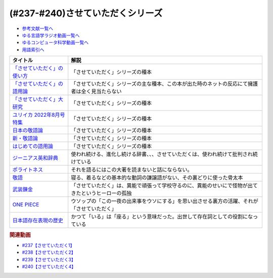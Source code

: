 .. _させていただくシリーズ参考文献:

.. :ref:`参考文献:させていただくシリーズ <させていただくシリーズ参考文献>`

(#237-#240)させていただくシリーズ
=============================================================

* `参考文献一覧へ </reference/>`_ 
* `ゆる言語学ラジオ動画一覧へ </videos/yurugengo_radio_list.html>`_ 
* `ゆるコンピュータ科学動画一覧へ </videos/yurucomputer_radio_list.html>`_ 
* `用語索引へ </genindex.html>`_ 
.. raw:: html

  <!--「させていただく」の使い方--><a href="https://www.amazon.co.jp/%E3%80%8C%E3%81%95%E3%81%9B%E3%81%A6%E3%81%84%E3%81%9F%E3%81%A0%E3%81%8F%E3%80%8D%E3%81%AE%E4%BD%BF%E3%81%84%E6%96%B9-%E6%97%A5%E6%9C%AC%E8%AA%9E%E3%81%A8%E6%95%AC%E8%AA%9E%E3%81%AE%E3%82%86%E3%81%8F%E3%81%88-%E8%A7%92%E5%B7%9D%E6%96%B0%E6%9B%B8-%E6%A4%8E%E5%90%8D-%E7%BE%8E%E6%99%BA-ebook/dp/B09NVC6RW6?__mk_ja_JP=%E3%82%AB%E3%82%BF%E3%82%AB%E3%83%8A&crid=W4OAWQPROH0L&keywords=%E6%A4%8E%E5%90%8D%E7%BE%8E%E6%99%BA&qid=1683735884&s=books&sprefix=%E6%A4%8E%E5%90%8D%E7%BE%8E%E6%99%BA%2Cstripbooks%2C209&sr=1-1&linkCode=li1&tag=takaoutputblo-22&linkId=912fc43d3e86b9c2de62c8b2f57b7daa&language=ja_JP&ref_=as_li_ss_il" target="_blank"><img border="0" src="//ws-fe.amazon-adsystem.com/widgets/q?_encoding=UTF8&ASIN=B09NVC6RW6&Format=_SL110_&ID=AsinImage&MarketPlace=JP&ServiceVersion=20070822&WS=1&tag=takaoutputblo-22&language=ja_JP" ></a><img src="https://ir-jp.amazon-adsystem.com/e/ir?t=takaoutputblo-22&language=ja_JP&l=li1&o=9&a=B09NVC6RW6" width="1" height="1" border="0" alt="" style="border:none !important; margin:0px !important;" />
  <!--「させていただく」の語用論--><a href="https://www.amazon.co.jp/%E3%80%8C%E3%81%95%E3%81%9B%E3%81%A6%E3%81%84%E3%81%9F%E3%81%A0%E3%81%8F%E3%80%8D%E3%81%AE%E8%AA%9E%E7%94%A8%E8%AB%96%E2%80%94%E4%BA%BA%E3%81%AF%E3%81%AA%E3%81%9C%E4%BD%BF%E3%81%84%E3%81%9F%E3%81%8F%E3%81%AA%E3%82%8B%E3%81%AE%E3%81%8B-%E6%A4%8E%E5%90%8D%E7%BE%8E%E6%99%BA/dp/4823410564?__mk_ja_JP=%E3%82%AB%E3%82%BF%E3%82%AB%E3%83%8A&crid=W4OAWQPROH0L&keywords=%E6%A4%8E%E5%90%8D%E7%BE%8E%E6%99%BA&qid=1683735884&s=books&sprefix=%E6%A4%8E%E5%90%8D%E7%BE%8E%E6%99%BA%2Cstripbooks%2C209&sr=1-2&linkCode=li1&tag=takaoutputblo-22&linkId=1bf0d68d0ea50fe19b0309bfacb87601&language=ja_JP&ref_=as_li_ss_il" target="_blank"><img border="0" src="//ws-fe.amazon-adsystem.com/widgets/q?_encoding=UTF8&ASIN=4823410564&Format=_SL110_&ID=AsinImage&MarketPlace=JP&ServiceVersion=20070822&WS=1&tag=takaoutputblo-22&language=ja_JP" ></a><img src="https://ir-jp.amazon-adsystem.com/e/ir?t=takaoutputblo-22&language=ja_JP&l=li1&o=9&a=4823410564" width="1" height="1" border="0" alt="" style="border:none !important; margin:0px !important;" />
  <!--「させていただく」大研究--><a href="https://www.amazon.co.jp/%E3%80%8C%E3%81%95%E3%81%9B%E3%81%A6%E3%81%84%E3%81%9F%E3%81%A0%E3%81%8F%E3%80%8D%E5%A4%A7%E7%A0%94%E7%A9%B6-%E6%A4%8E%E5%90%8D-%E7%BE%8E%E6%99%BA/dp/4874249248?__mk_ja_JP=%E3%82%AB%E3%82%BF%E3%82%AB%E3%83%8A&crid=W4OAWQPROH0L&keywords=%E6%A4%8E%E5%90%8D%E7%BE%8E%E6%99%BA&qid=1683735884&s=books&sprefix=%E6%A4%8E%E5%90%8D%E7%BE%8E%E6%99%BA%2Cstripbooks%2C209&sr=1-3&linkCode=li1&tag=takaoutputblo-22&linkId=faa9d3765d728e5d8e183ab67c06f86d&language=ja_JP&ref_=as_li_ss_il" target="_blank"><img border="0" src="//ws-fe.amazon-adsystem.com/widgets/q?_encoding=UTF8&ASIN=4874249248&Format=_SL110_&ID=AsinImage&MarketPlace=JP&ServiceVersion=20070822&WS=1&tag=takaoutputblo-22&language=ja_JP" ></a><img src="https://ir-jp.amazon-adsystem.com/e/ir?t=takaoutputblo-22&language=ja_JP&l=li1&o=9&a=4874249248" width="1" height="1" border="0" alt="" style="border:none !important; margin:0px !important;" />
  <!--ユリイカ 2022年8月号 特集--><a href="https://www.amazon.co.jp/%E3%83%A6%E3%83%AA%E3%82%A4%E3%82%AB-2022%E5%B9%B48%E6%9C%88%E5%8F%B7-%E7%89%B9%E9%9B%86-%E7%8F%BE%E4%BB%A3%E8%AA%9E%E3%81%AE%E4%B8%96%E7%95%8C-%E2%80%95%E8%8B%A5%E8%80%85%E8%A8%80%E8%91%89%E3%81%8B%E3%82%89%E8%AA%9E%E7%94%A8%E8%AB%96%E3%81%BE%E3%81%A7%E2%80%95/dp/4791704207?&linkCode=li1&tag=takaoutputblo-22&linkId=778d5fb9764d4e528741f7fc4ad3d6c5&language=ja_JP&ref_=as_li_ss_il" target="_blank"><img border="0" src="//ws-fe.amazon-adsystem.com/widgets/q?_encoding=UTF8&ASIN=4791704207&Format=_SL110_&ID=AsinImage&MarketPlace=JP&ServiceVersion=20070822&WS=1&tag=takaoutputblo-22&language=ja_JP" ></a><img src="https://ir-jp.amazon-adsystem.com/e/ir?t=takaoutputblo-22&language=ja_JP&l=li1&o=9&a=4791704207" width="1" height="1" border="0" alt="" style="border:none !important; margin:0px !important;" />
  <!--日本の敬語論--><a href="https://www.amazon.co.jp/%E6%97%A5%E6%9C%AC%E3%81%AE%E6%95%AC%E8%AA%9E%E8%AB%96-%EF%BC%8D-%E3%83%9D%E3%83%A9%E3%82%A4%E3%83%88%E3%83%8D%E3%82%B9%E7%90%86%E8%AB%96%E3%81%8B%E3%82%89%E3%81%AE%E5%86%8D%E6%A4%9C%E8%A8%8E-%E6%BB%9D%E6%B5%A6-%E7%9C%9F%E4%BA%BA/dp/4469221716?__mk_ja_JP=%E3%82%AB%E3%82%BF%E3%82%AB%E3%83%8A&crid=2CMQ0ZWT0T3B7&keywords=%E6%BB%9D%E6%B5%A6%E7%9C%9F%E4%BA%BA&qid=1683736020&s=books&sprefix=%E6%BB%9D%E6%B5%A6%E7%9C%9F%E4%BA%BA%2Cstripbooks%2C188&sr=1-7&linkCode=li1&tag=takaoutputblo-22&linkId=50c9ba140c861b163fbe8ae0561aaa9f&language=ja_JP&ref_=as_li_ss_il" target="_blank"><img border="0" src="//ws-fe.amazon-adsystem.com/widgets/q?_encoding=UTF8&ASIN=4469221716&Format=_SL110_&ID=AsinImage&MarketPlace=JP&ServiceVersion=20070822&WS=1&tag=takaoutputblo-22&language=ja_JP" ></a><img src="https://ir-jp.amazon-adsystem.com/e/ir?t=takaoutputblo-22&language=ja_JP&l=li1&o=9&a=4469221716" width="1" height="1" border="0" alt="" style="border:none !important; margin:0px !important;" />
  <!--新・敬語論--><a href="https://www.amazon.co.jp/%E6%96%B0%E3%83%BB%E6%95%AC%E8%AA%9E%E8%AB%96-%E3%81%AA%E3%81%9C%E3%80%8C%E4%B9%B1%E3%82%8C%E3%82%8B%E3%80%8D%E3%81%AE%E3%81%8B-%EF%BC%AE%EF%BC%A8%EF%BC%AB%E5%87%BA%E7%89%88%E6%96%B0%E6%9B%B8-%E4%BA%95%E4%B8%8A-%E5%8F%B2%E9%9B%84-ebook/dp/B01MUSQD81?__mk_ja_JP=%E3%82%AB%E3%82%BF%E3%82%AB%E3%83%8A&crid=2X95GUIUEDNR1&keywords=%E4%BA%95%E4%B8%8A%E5%8F%B2%E9%9B%84&qid=1683736082&s=books&sprefix=%E4%BA%95%E4%B8%8A%E5%8F%B2%E9%9B%84%2Cstripbooks%2C186&sr=1-1&linkCode=li1&tag=takaoutputblo-22&linkId=f46c37fcfb1d36248007577877ad72fd&language=ja_JP&ref_=as_li_ss_il" target="_blank"><img border="0" src="//ws-fe.amazon-adsystem.com/widgets/q?_encoding=UTF8&ASIN=B01MUSQD81&Format=_SL110_&ID=AsinImage&MarketPlace=JP&ServiceVersion=20070822&WS=1&tag=takaoutputblo-22&language=ja_JP" ></a><img src="https://ir-jp.amazon-adsystem.com/e/ir?t=takaoutputblo-22&language=ja_JP&l=li1&o=9&a=B01MUSQD81" width="1" height="1" border="0" alt="" style="border:none !important; margin:0px !important;" />
  <!--はじめての語用論--><a href="https://www.amazon.co.jp/%E3%81%AF%E3%81%98%E3%82%81%E3%81%A6%E3%81%AE%E8%AA%9E%E7%94%A8%E8%AB%96-%E5%9F%BA%E7%A4%8E%E3%81%8B%E3%82%89%E5%BF%9C%E7%94%A8%E3%81%BE%E3%81%A7-%E5%8A%A0%E8%97%A4-%E9%87%8D%E5%BA%83/dp/4327378232?&linkCode=li1&tag=takaoutputblo-22&linkId=6a8f50a1ba410d2179cb0b3fac6d2a22&language=ja_JP&ref_=as_li_ss_il" target="_blank"><img border="0" src="//ws-fe.amazon-adsystem.com/widgets/q?_encoding=UTF8&ASIN=4327378232&Format=_SL110_&ID=AsinImage&MarketPlace=JP&ServiceVersion=20070822&WS=1&tag=takaoutputblo-22&language=ja_JP" ></a><img src="https://ir-jp.amazon-adsystem.com/e/ir?t=takaoutputblo-22&language=ja_JP&l=li1&o=9&a=4327378232" width="1" height="1" border="0" alt="" style="border:none !important; margin:0px !important;" />
  <!--ジーニアス英和辞典--><a href="https://www.amazon.co.jp/%E3%82%B8%E3%83%BC%E3%83%8B%E3%82%A2%E3%82%B9%E8%8B%B1%E5%92%8C%E8%BE%9E%E5%85%B8-%E7%AC%AC6%E7%89%88-%E5%8D%97%E5%87%BA%E5%BA%B7%E4%B8%96/dp/4469041874?__mk_ja_JP=%E3%82%AB%E3%82%BF%E3%82%AB%E3%83%8A&crid=23YCMZYMZOS3H&keywords=%E3%82%B8%E3%83%BC%E3%83%8B%E3%82%A2%E3%82%B9%E8%8B%B1%E5%92%8C%E8%BE%9E%E5%85%B8&qid=1686663918&sprefix=%E3%82%B8%E3%83%8B%E3%82%A2%E3%82%B9%E8%8B%B1%E5%92%8C%E8%BE%9E%E5%85%B8%2Caps%2C167&sr=8-1&linkCode=li1&tag=takaoutputblo-22&linkId=94bb3b1a1714aeab4f1e60a13d78d2a0&language=ja_JP&ref_=as_li_ss_il" target="_blank"><img border="0" src="//ws-fe.amazon-adsystem.com/widgets/q?_encoding=UTF8&ASIN=4469041874&Format=_SL110_&ID=AsinImage&MarketPlace=JP&ServiceVersion=20070822&WS=1&tag=takaoutputblo-22&language=ja_JP" ></a><img src="https://ir-jp.amazon-adsystem.com/e/ir?t=takaoutputblo-22&language=ja_JP&l=li1&o=9&a=4469041874" width="1" height="1" border="0" alt="" style="border:none !important; margin:0px !important;" />
  <!--ポライトネス--><a href="https://www.amazon.co.jp/%E3%83%9D%E3%83%A9%E3%82%A4%E3%83%88%E3%83%8D%E3%82%B9-%E8%A8%80%E8%AA%9E%E4%BD%BF%E7%94%A8%E3%81%AB%E3%81%8A%E3%81%91%E3%82%8B%E3%80%81%E3%81%82%E3%82%8B%E6%99%AE%E9%81%8D%E7%8F%BE%E8%B1%A1-Politeness%EF%BC%9ASome-Universals-Language/dp/4327378208?__mk_ja_JP=%E3%82%AB%E3%82%BF%E3%82%AB%E3%83%8A&crid=34OBLJ7LALJ3L&keywords=%E3%83%9D%E3%83%A9%E3%82%A4%E3%83%88%E3%83%8D%E3%82%B9&qid=1686146018&sprefix=%E3%83%9D%E3%83%A9%E3%82%A4%E3%83%88%E3%83%8D%E3%82%B9%2Caps%2C224&sr=8-2&linkCode=li1&tag=takaoutputblo-22&linkId=4f71b0885b56d5abed24444c92cd9456&language=ja_JP&ref_=as_li_ss_il" target="_blank"><img border="0" src="//ws-fe.amazon-adsystem.com/widgets/q?_encoding=UTF8&ASIN=4327378208&Format=_SL110_&ID=AsinImage&MarketPlace=JP&ServiceVersion=20070822&WS=1&tag=takaoutputblo-22&language=ja_JP" ></a><img src="https://ir-jp.amazon-adsystem.com/e/ir?t=takaoutputblo-22&language=ja_JP&l=li1&o=9&a=4327378208" width="1" height="1" border="0" alt="" style="border:none !important; margin:0px !important;" />
  <!--敬語--><a href="https://www.amazon.co.jp/%E6%95%AC%E8%AA%9E-%E8%AC%9B%E8%AB%87%E7%A4%BE%E5%AD%A6%E8%A1%93%E6%96%87%E5%BA%AB-%E8%8F%8A%E5%9C%B0-%E5%BA%B7%E4%BA%BA/dp/4061592688?__mk_ja_JP=%E3%82%AB%E3%82%BF%E3%82%AB%E3%83%8A&crid=2LROIJ423JFIJ&keywords=%E6%95%AC%E8%AA%9E+%E8%8F%8A%E6%B1%A0%E5%BA%B7%E4%BA%BA&qid=1686987989&sprefix=%E6%95%AC%E8%AA%9E+%E8%8F%8A%E6%B1%A0%E5%BA%B7%E4%BA%BA%2Caps%2C177&sr=8-1&linkCode=li1&tag=takaoutputblo-22&linkId=61e4b2b4ee764ba577c99344717d4f2e&language=ja_JP&ref_=as_li_ss_il" target="_blank"><img border="0" src="//ws-fe.amazon-adsystem.com/widgets/q?_encoding=UTF8&ASIN=4061592688&Format=_SL110_&ID=AsinImage&MarketPlace=JP&ServiceVersion=20070822&WS=1&tag=takaoutputblo-22&language=ja_JP" ></a><img src="https://ir-jp.amazon-adsystem.com/e/ir?t=takaoutputblo-22&language=ja_JP&l=li1&o=9&a=4061592688" width="1" height="1" border="0" alt="" style="border:none !important; margin:0px !important;" />
  <!--武装錬金--><a href="https://www.amazon.co.jp/%E6%AD%A6%E8%A3%85%E9%8C%AC%E9%87%91-1-%E3%82%B8%E3%83%A3%E3%83%B3%E3%83%97%E3%82%B3%E3%83%9F%E3%83%83%E3%82%AF%E3%82%B9DIGITAL-%E5%92%8C%E6%9C%88%E4%BC%B8%E5%AE%8F-ebook/dp/B009PL8264?__mk_ja_JP=%E3%82%AB%E3%82%BF%E3%82%AB%E3%83%8A&keywords=%E6%AD%A6%E8%A3%85%E9%8C%AC%E9%87%91&qid=1686990217&sr=8-1&linkCode=li1&tag=takaoutputblo-22&linkId=a7ac9b59c897c033b5c2af76a5f340d6&language=ja_JP&ref_=as_li_ss_il" target="_blank"><img border="0" src="//ws-fe.amazon-adsystem.com/widgets/q?_encoding=UTF8&ASIN=B009PL8264&Format=_SL110_&ID=AsinImage&MarketPlace=JP&ServiceVersion=20070822&WS=1&tag=takaoutputblo-22&language=ja_JP" ></a><img src="https://ir-jp.amazon-adsystem.com/e/ir?t=takaoutputblo-22&language=ja_JP&l=li1&o=9&a=B009PL8264" width="1" height="1" border="0" alt="" style="border:none !important; margin:0px !important;" />
  <!--ONE PIECE--><a href="https://www.amazon.co.jp/ONE-PIECE-%E3%83%A2%E3%83%8E%E3%82%AF%E3%83%AD%E7%89%88-1-%E3%82%B8%E3%83%A3%E3%83%B3%E3%83%97%E3%82%B3%E3%83%9F%E3%83%83%E3%82%AF%E3%82%B9DIGITAL-ebook/dp/B009GZK2YE?keywords=one+piece&qid=1686990291&sprefix=One%2Caps%2C236&sr=8-17&linkCode=li1&tag=takaoutputblo-22&linkId=13491464e34129da77aedc4fd32cec20&language=ja_JP&ref_=as_li_ss_il" target="_blank"><img border="0" src="//ws-fe.amazon-adsystem.com/widgets/q?_encoding=UTF8&ASIN=B009GZK2YE&Format=_SL110_&ID=AsinImage&MarketPlace=JP&ServiceVersion=20070822&WS=1&tag=takaoutputblo-22&language=ja_JP" ></a><img src="https://ir-jp.amazon-adsystem.com/e/ir?t=takaoutputblo-22&language=ja_JP&l=li1&o=9&a=B009GZK2YE" width="1" height="1" border="0" alt="" style="border:none !important; margin:0px !important;" />
  <!--日本語存在表現の歴史--><a href="https://www.amazon.co.jp/%E6%97%A5%E6%9C%AC%E8%AA%9E%E5%AD%98%E5%9C%A8%E8%A1%A8%E7%8F%BE%E3%81%AE%E6%AD%B4%E5%8F%B2-%E6%97%A5%E6%9C%AC%E8%AA%9E%E7%A0%94%E7%A9%B6%E5%8F%A2%E6%9B%B8-%E9%87%91%E6%B0%B4-%E6%95%8F/dp/489476265X?__mk_ja_JP=%E3%82%AB%E3%82%BF%E3%82%AB%E3%83%8A&crid=HHRXM5H8REQS&keywords=%E6%97%A5%E6%9C%AC%E8%AA%9E%E5%AD%98%E5%9C%A8%E8%A1%A8%E7%8F%BE%E3%81%AE%E6%AD%B4%E5%8F%B2&qid=1686995814&sprefix=%E6%97%A5%E6%9C%AC%E8%AA%9E%E5%AD%98%E5%9C%A8%E8%A1%A8%E7%8F%BE%E3%81%AE%E6%AD%B4%E5%8F%B2%2Caps%2C450&sr=8-1&linkCode=li1&tag=takaoutputblo-22&linkId=199346b64d4c7c7e7e4bce87e2564737&language=ja_JP&ref_=as_li_ss_il" target="_blank"><img border="0" src="//ws-fe.amazon-adsystem.com/widgets/q?_encoding=UTF8&ASIN=489476265X&Format=_SL110_&ID=AsinImage&MarketPlace=JP&ServiceVersion=20070822&WS=1&tag=takaoutputblo-22&language=ja_JP" ></a><img src="https://ir-jp.amazon-adsystem.com/e/ir?t=takaoutputblo-22&language=ja_JP&l=li1&o=9&a=489476265X" width="1" height="1" border="0" alt="" style="border:none !important; margin:0px !important;" />

+-------------------------------+----------------------------------------------------------------------------------------------------+
|           タイトル            |                                                解説                                                |
+===============================+====================================================================================================+
| `「させていただく」の使い方`_ | 「させていただく」シリーズの種本                                                                   |
+-------------------------------+----------------------------------------------------------------------------------------------------+
| `「させていただく」の語用論`_ | 「させていただく」シリーズの主な種本、この本が出た時のネットの反応にて擁護者は全く見当たらない     |
+-------------------------------+----------------------------------------------------------------------------------------------------+
| `「させていただく」大研究`_   | 「させていただく」シリーズの種本                                                                   |
+-------------------------------+----------------------------------------------------------------------------------------------------+
| `ユリイカ 2022年8月号 特集`_  | 「させていただく」シリーズの種本                                                                   |
+-------------------------------+----------------------------------------------------------------------------------------------------+
| `日本の敬語論`_               | 「させていただく」シリーズの種本                                                                   |
+-------------------------------+----------------------------------------------------------------------------------------------------+
| `新・敬語論`_                 | 「させていただく」シリーズの種本                                                                   |
+-------------------------------+----------------------------------------------------------------------------------------------------+
| `はじめての語用論`_           | 「させていただく」シリーズの種本                                                                   |
+-------------------------------+----------------------------------------------------------------------------------------------------+
| `ジーニアス英和辞典`_         | 使われ続ける、進化し続ける辞書、、、させていただくは、使われ続けて批判され続けている               |
+-------------------------------+----------------------------------------------------------------------------------------------------+
| `ポライトネス`_               | それを語るにはこの大著を読まないと話にならない。                                                   |
+-------------------------------+----------------------------------------------------------------------------------------------------+
| `敬語`_                       | 寝る、着るなどの基本的な動詞の謙譲語がない、その裏どりに使った骨太本                               |
+-------------------------------+----------------------------------------------------------------------------------------------------+
| `武装錬金`_                   | 「させていただく」は、異能で頑張って学校守るのに、異能のせいにで怪物が出てきたというヒーローの孤独 |
+-------------------------------+----------------------------------------------------------------------------------------------------+
| `ONE PIECE`_                  | ウソップの「この一夜の出来事をウソにする」を思い出させる裏方の活躍、それが「させていただく」       |
+-------------------------------+----------------------------------------------------------------------------------------------------+
| `日本語存在表現の歴史`_       | かつて「いる」は「座る」という意味だった。出世して存在詞としての役割になっている                   |
+-------------------------------+----------------------------------------------------------------------------------------------------+
.. _日本語存在表現の歴史: https://amzn.to/3XnJjRj
.. _ONE PIECE: https://amzn.to/44rJvBF
.. _武装錬金: https://amzn.to/3Jn0YD6
.. _敬語: https://amzn.to/3pg9nBp
.. _ポライトネス: https://amzn.to/3CokQli
.. _ジーニアス英和辞典: https://amzn.to/3P4uIs0
.. _はじめての語用論: https://amzn.to/3NqnZaB
.. _新・敬語論: https://amzn.to/42EQVjk
.. _日本の敬語論: https://amzn.to/3NtMunu
.. _ユリイカ 2022年8月号 特集: https://amzn.to/3N8oYuC
.. _「させていただく」大研究: https://amzn.to/3CrHZDs
.. _「させていただく」の語用論: https://amzn.to/43IsGm0
.. _「させていただく」の使い方: https://amzn.to/3P9RvCJ

.. rubric:: 関連動画
* `#237【させていただく1】`_
* `#238【させていただく2】`_
* `#239【させていただく3】`_
* `#240【させていただく4】`_

.. _#237【させていただく1】: https://www.youtube.com/watch?v=Y-g5cxcjsU4
.. _#238【させていただく2】: https://www.youtube.com/watch?v=oBA-zhIsF9Y
.. _#239【させていただく3】: https://www.youtube.com/watch?v=qCsKE3JBo3Y
.. _#240【させていただく4】: https://www.youtube.com/watch?v=WYkXGEb-8og
